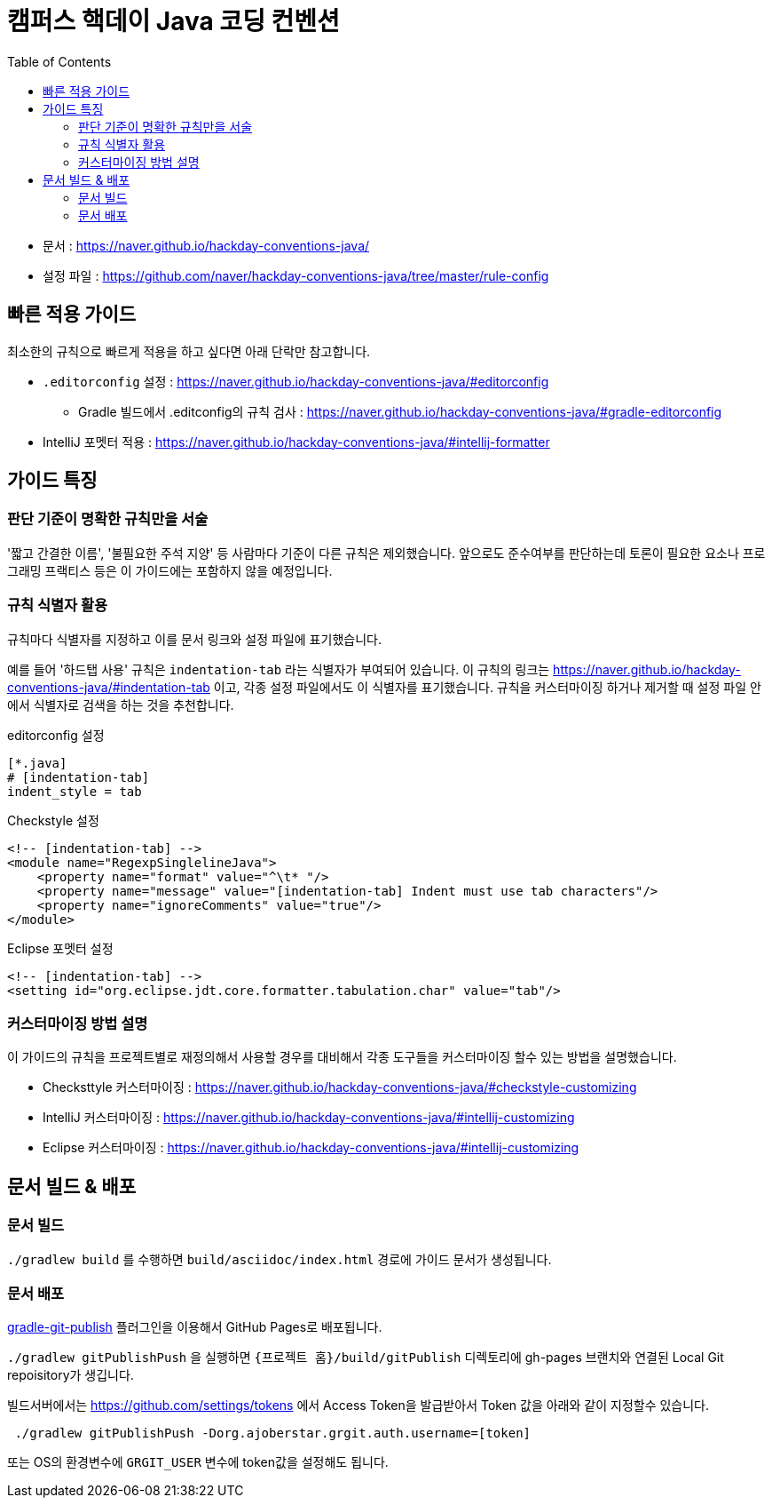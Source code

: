 = 캠퍼스 핵데이 Java 코딩 컨벤션
:toc:

* 문서 : https://naver.github.io/hackday-conventions-java/
* 설정 파일 : https://github.com/naver/hackday-conventions-java/tree/master/rule-config

== 빠른 적용 가이드
최소한의 규칙으로 빠르게 적용을 하고 싶다면 아래 단락만 참고합니다.

* `.editorconfig` 설정 : https://naver.github.io/hackday-conventions-java/#editorconfig
** Gradle 빌드에서 .editconfig의 규칙 검사 : https://naver.github.io/hackday-conventions-java/#gradle-editorconfig
* IntelliJ 포멧터 적용 : https://naver.github.io/hackday-conventions-java/#intellij-formatter

== 가이드 특징

=== 판단 기준이 명확한 규칙만을 서술
'짧고 간결한 이름', '불필요한 주석 지양' 등 사람마다 기준이 다른 규칙은 제외했습니다.
앞으로도 준수여부를 판단하는데 토론이 필요한 요소나 프로그래밍 프랙티스 등은 이 가이드에는 포함하지 않을 예정입니다.

=== 규칙 식별자 활용
규칙마다 식별자를 지정하고 이를 문서 링크와 설정 파일에 표기했습니다.

예를 들어 '하드탭 사용' 규칙은 `indentation-tab` 라는 식별자가 부여되어 있습니다.
이 규칙의 링크는 https://naver.github.io/hackday-conventions-java/#indentation-tab 이고, 각종 설정 파일에서도 이 식별자를 표기했습니다.
규칙을 커스터마이징 하거나 제거할 때 설정 파일 안에서 식별자로 검색을 하는 것을 추천합니다.

[source,properties]
.editorconfig 설정
----
[*.java]
# [indentation-tab]
indent_style = tab
----

[source,xml]
.Checkstyle 설정
----
<!-- [indentation-tab] -->
<module name="RegexpSinglelineJava">
    <property name="format" value="^\t* "/>
    <property name="message" value="[indentation-tab] Indent must use tab characters"/>
    <property name="ignoreComments" value="true"/>
</module>
----

[source,xml]
.Eclipse 포멧터 설정
----
<!-- [indentation-tab] -->
<setting id="org.eclipse.jdt.core.formatter.tabulation.char" value="tab"/>
----

=== 커스터마이징 방법 설명
이 가이드의 규칙을 프로젝트별로 재정의해서 사용할 경우를 대비해서 각종 도구들을 커스터마이징 할수 있는 방법을 설명했습니다.

* Checksttyle 커스터마이징 : https://naver.github.io/hackday-conventions-java/#checkstyle-customizing
* IntelliJ 커스터마이징 : https://naver.github.io/hackday-conventions-java/#intellij-customizing
* Eclipse 커스터마이징 : https://naver.github.io/hackday-conventions-java/#intellij-customizing

== 문서 빌드 & 배포

=== 문서 빌드
`./gradlew build` 를 수행하면 `build/asciidoc/index.html` 경로에 가이드 문서가 생성됩니다.

=== 문서 배포
https://github.com/ajoberstar/gradle-git-publish[gradle-git-publish] 플러그인을 이용해서 GitHub Pages로 배포됩니다.

`./gradlew gitPublishPush` 을 실행하면 `{프로젝트 홈}/build/gitPublish` 디렉토리에 gh-pages 브랜치와 연결된 Local Git repoisitory가 생깁니다.

빌드서버에서는 https://github.com/settings/tokens 에서 Access Token을 발급받아서 Token 값을 아래와 같이 지정할수 있습니다.

[source]
----
 ./gradlew gitPublishPush -Dorg.ajoberstar.grgit.auth.username=[token]
----

또는 OS의 환경변수에 `GRGIT_USER` 변수에 token값을 설정해도 됩니다.

